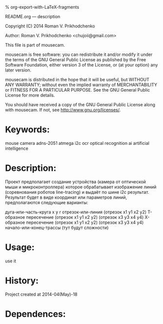 #+OPTIONS: LaTeX:t          Do the right thing automatically (MathJax)
#+OPTIONS: LaTeX:dvipng     Force using dvipng images
#+OPTIONS: LaTeX:nil        Do not process LaTeX fragments at all
#+OPTIONS: LaTeX:verbatim   Verbatim export, for jsMath or so
#+ATTR_HTML: width="10in"

% org-export-with-LaTeX-fragments



README.org --- description



Copyright (C) 2014 Roman V. Prikhodchenko



Author: Roman V. Prikhodchenko <chujoii@gmail.com>



  This file is part of mousecam.

  mousecam is free software: you can redistribute it and/or modify
  it under the terms of the GNU General Public License as published by
  the Free Software Foundation, either version 3 of the License, or
  (at your option) any later version.

  mousecam is distributed in the hope that it will be useful,
  but WITHOUT ANY WARRANTY; without even the implied warranty of
  MERCHANTABILITY or FITNESS FOR A PARTICULAR PURPOSE.  See the
  GNU General Public License for more details.

  You should have received a copy of the GNU General Public License
  along with mousecam.  If not, see <http://www.gnu.org/licenses/>.



* Keywords:
mouse camera adns-2051 atmega i2c ocr optical recognition ai artificial intelligence



* Description:
  Проект предполагает создание устройства (камера от оптической мыши и
  микроконтроллера) которое обрабатывает изображение линий
  (соревнования роботов line-tracing) и выдаёт по шине i2c результат.
  Результат будет в виде координат или параметров линий, предполагаются следующие варианты:
  
  дуга-или-часть-круга x y r
  отрезок-или-линия (отрезок x1 y1 x2 y2)
  T-образное пересечение (отрезок x1 y1 x2 y2) (отрезок x3 y3 x4 y4)
  X-образное пересечение (отрезок x1 y1 x2 y2) (отрезок x3 y3 x4 y4)
  начало-или-конец-трассы (тут будут сложности)
  
* Usage:
use it



* History:
Project created at 2014-04(May)-18


* Dependences:
  

